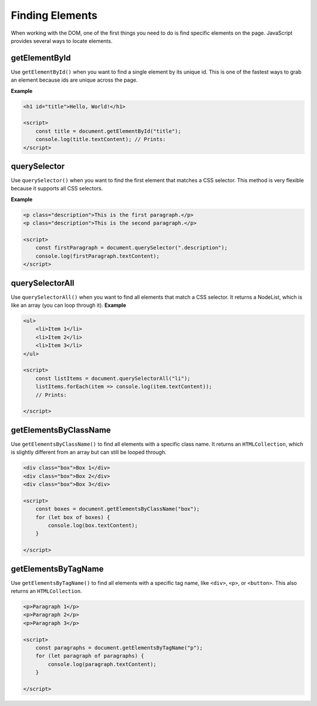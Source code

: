 .. role:: js(code)
   :language: javascript

Finding Elements
====================

When working with the DOM, one of the first things you need to do is find specific elements on the page. JavaScript
provides several ways to locate elements.

getElementById
--------------------

Use ``getElementById()`` when you want to find a single element by its unique id. This is one of the fastest ways to
grab an element because ids are unique across the page.

**Example**

.. code-block:: html

    <h1 id="title">Hello, World!</h1>

    <script>
        const title = document.getElementById("title");
        console.log(title.textContent); // Prints:
    </script>

.. code-block::
    :caption: Output

    Hello, World!

querySelector
--------------------

Use ``querySelector()`` when you want to find the first element that matches a CSS selector. This method is very
flexible because it supports all CSS selectors.

**Example**

.. code-block:: html

    <p class="description">This is the first paragraph.</p>
    <p class="description">This is the second paragraph.</p>

    <script>
        const firstParagraph = document.querySelector(".description");
        console.log(firstParagraph.textContent);
    </script>

.. code-block::
    :caption: Output

    This is the first paragraph.

querySelectorAll
--------------------

Use ``querySelectorAll()`` when you want to find all elements that match a CSS selector. It returns a NodeList,
which is like an array (you can loop through it).
**Example**

.. code-block:: html

    <ul>
        <li>Item 1</li>
        <li>Item 2</li>
        <li>Item 3</li>
    </ul>

    <script>
        const listItems = document.querySelectorAll("li");
        listItems.forEach(item => console.log(item.textContent));
        // Prints:

    </script>

.. code-block::
    :caption: Output

    Item 1
    Item 2
    Item 3


getElementsByClassName
----------------------------------------

Use ``getElementsByClassName()`` to find all elements with a specific class name. It returns an ``HTMLCollection``,
which is slightly different from an array but can still be looped through.

.. code-block:: html

    <div class="box">Box 1</div>
    <div class="box">Box 2</div>
    <div class="box">Box 3</div>

    <script>
        const boxes = document.getElementsByClassName("box");
        for (let box of boxes) {
            console.log(box.textContent);
        }

    </script>

.. code-block::
    :caption: Output

    Box 1
    Box 2
    Box 3


getElementsByTagName
----------------------------------------

Use ``getElementsByTagName()`` to find all elements with a specific tag name, like ``<div>``, ``<p>``, or ``<button>``.
This also returns an ``HTMLCollection``.

.. code-block:: html

    <p>Paragraph 1</p>
    <p>Paragraph 2</p>
    <p>Paragraph 3</p>

    <script>
        const paragraphs = document.getElementsByTagName("p");
        for (let paragraph of paragraphs) {
            console.log(paragraph.textContent);
        }

    </script>

.. code-block::
    :caption: Output

    Paragraph 1
    Paragraph 2
    Paragraph 3
